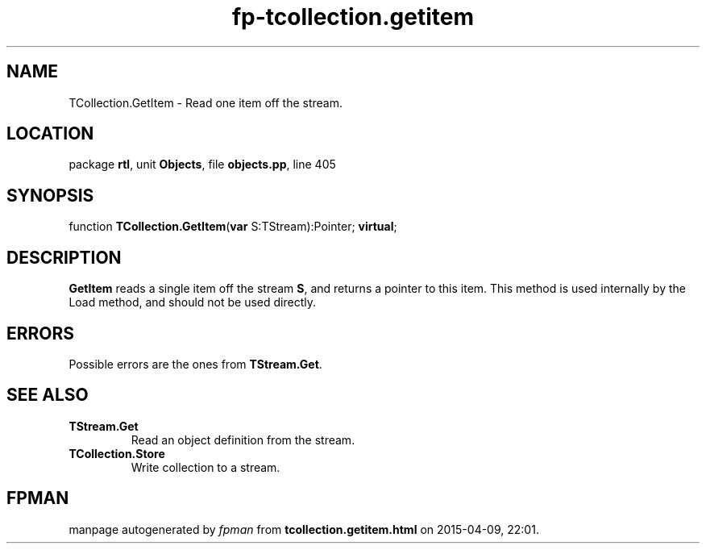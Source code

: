 .\" file autogenerated by fpman
.TH "fp-tcollection.getitem" 3 "2014-03-14" "fpman" "Free Pascal Programmer's Manual"
.SH NAME
TCollection.GetItem - Read one item off the stream.
.SH LOCATION
package \fBrtl\fR, unit \fBObjects\fR, file \fBobjects.pp\fR, line 405
.SH SYNOPSIS
function \fBTCollection.GetItem\fR(\fBvar\fR S:TStream):Pointer; \fBvirtual\fR;
.SH DESCRIPTION
\fBGetItem\fR reads a single item off the stream \fBS\fR, and returns a pointer to this item. This method is used internally by the Load method, and should not be used directly.


.SH ERRORS
Possible errors are the ones from \fBTStream.Get\fR.


.SH SEE ALSO
.TP
.B TStream.Get
Read an object definition from the stream.
.TP
.B TCollection.Store
Write collection to a stream.

.SH FPMAN
manpage autogenerated by \fIfpman\fR from \fBtcollection.getitem.html\fR on 2015-04-09, 22:01.

